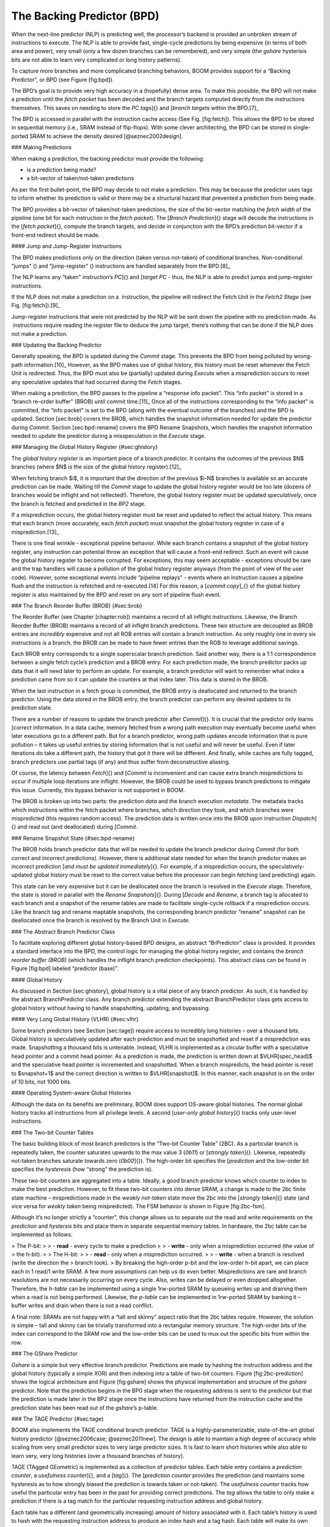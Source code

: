 
The Backing Predictor (BPD)
---------------------------

When the next-line predictor (NLP) is predicting well, the processor’s
backend is provided an unbroken stream of instructions to execute. The
NLP is able to provide fast, single-cycle predictions by being expensive
(in terms of both area and power), very small (only a few dozen branches
can be remembered), and very simple (the *gshare* hysterisis bits
are not able to learn very complicated or long history patterns).

To capture more branches and more complicated branching behaviors, BOOM
provides support for a “Backing Predictor", or BPD (see Figure
\[fig:bpd\]).

The BPD’s goal is to provide very high accuracy in a (hopefully) dense
area. To make this possible, the BPD will not make a prediction until
the *fetch packet* has been decoded and the branch targets computed
directly from the instructions themselves. This saves on needing to
store the *PC tags*]{} and [*branch targets* within the BPD.[7]_

The BPD is accessed in parallel with the instruction cache access (See
Fig. \[fig:fetch\]). This allows the BPD to be stored in sequential
memory (i.e., SRAM instead of flip-flops). With some clever
architecting, the BPD can be stored in single-ported SRAM to achieve the
density desired [@seznec2002design].

### Making Predictions

When making a prediction, the backing predictor must provide the
following:

-   is a prediction being made?

-   a bit-vector of taken/not-taken predictions

As per the first bullet-point, the BPD may decide to not make a
prediction. This may be because the predictor uses tags to inform
whether its prediction is valid or there may be a structural hazard that
prevented a prediction from being made.

The BPD provides a bit-vector of taken/not-taken predictions, the size
of the bit-vector matching the *fetch width* of the pipeline (one
bit for each instruction in the *fetch packet*). The [*Branch
Prediction*]{} stage will decode the instructions in the [*fetch
packet*]{}, compute the branch targets, and decide in conjunction with
the BPD’s prediction bit-vector if a front-end redirect should be made.

#### Jump and Jump-Register Instructions

The BPD makes predictions only on the direction (taken versus not-taken)
of conditional branches. Non-conditional “jumps" () and “jump-register"
() instructions are handled separately from the BPD.[8]_

The NLP learns any “taken" instruction’s *PC*]{} and [*target PC* -
thus, the NLP is able to predict jumps and jump-register instructions.

If the NLP does not make a prediction on a  instruction, the pipeline
will redirect the Fetch Unit in the *Fetch2 Stage* (see Fig.
\[fig:fetch\]).[9]_

Jump-register instructions that were not predicted by the NLP will be
sent down the pipeline with no prediction made. As  instructions require
reading the register file to deduce the jump target, there’s nothing
that can be done if the NLP does not make a prediction.

### Updating the Backing Predictor

Generally speaking, the BPD is updated during the *Commit* stage.
This prevents the BPD from being polluted by wrong-path
information.[10]_ However, as the BPD makes use of global history, this
history must be reset whenever the Fetch Unit is redirected. Thus, the
BPD must also be (partially) updated during *Execute* when a
misprediction occurs to reset any speculative updates that had occurred
during the *Fetch* stages.

When making a prediction, the BPD passes to the pipeline a “response
info packet". This “info packet" is stored in a “branch re-order buffer"
(BROB) until commit time.[11]_ Once all of the instructions
corresponding to the “info packet" is committed, the “info packet" is
set to the BPD (along with the eventual outcome of the branches) and the
BPD is updated. Section \[sec:brob\] covers the BROB, which handles the
snapshot information needed for update the predictor during
*Commit*. Section \[sec:bpd-rename\] covers the BPD Rename
Snapshots, which handles the snapshot information needed to update the
predictor during a misspeculation in the *Execute* stage.

### Managing the Global History Register {#sec:ghistory}

The *global history register* is an important piece of a branch
predictor. It contains the outcomes of the previous $N$ branches (where
$N$ is the size of the global history register).[12]_

When fetching branch $i$, it is important that the direction of the
previous $i-N$ branches is available so an accurate prediction can be
made. Waiting till the *Commit* stage to update the global history
register would be too late (dozens of branches would be inflight and not
reflected!). Therefore, the global history register must be updated
*speculatively*, once the branch is fetched and predicted in the
*BP2* stage.

If a misprediction occurs, the global history register must be reset and
updated to reflect the actual history. This means that each branch (more
accurately, each *fetch packet*) must snapshot the global history
register in case of a misprediction.[13]_

There is one final wrinkle - exceptional pipeline behavior. While each
branch contains a snapshot of the global history register, any
instruction can potential throw an exception that will cause a front-end
redirect. Such an event will cause the global history register to become
corrupted. For exceptions, this may seem acceptable - exceptions should
be rare and the trap handlers will cause a pollution of the global
history register anyways (from the point of view of the user code).
However, some exceptional events include “pipeline replays" - events
where an instruction causes a pipeline flush and the instruction is
refetched and re-executed.[14] For this reason, a [*commit copy*]_{} of
the global history register is also maintained by the BPD and reset on
any sort of pipeline flush event.

### The Branch Reorder Buffer (BROB) {#sec:brob}

The Reorder Buffer (see Chapter \[chapter:rob\]) maintains a record of
all inflight instructions. Likewise, the Branch Reorder Buffer (BROB)
maintains a record of all inflight branch predictions. These two
structure are decoupled as BROB entries are *incredibly* expensive
and not all ROB entries will contain a branch instruction. As only
roughly one in every six instructions is a branch, the BROB can be made
to have fewer entries than the ROB to leverage additional savings.

Each BROB entry corresponds to a single superscalar branch prediction.
Said another way, there is a 1:1 correspondence between a single fetch
cycle’s prediction and a BROB entry. For each prediction made, the
branch predictor packs up data that it will need later to perform an
update. For example, a branch predictor will want to remember what
*index* a prediction came from so it can update the counters at that
index later. This data is stored in the BROB.

When the last instruction in a fetch group is committed, the BROB entry
is deallocated and returned to the branch predictor. Using the data
stored in the BROB entry, the branch predictor can perform any desired
updates to its prediction state.

There are a number of reasons to update the branch predictor after
*Commit*]{}. It is crucial that the predictor only learns [*correct*
information. In a data cache, memory fetched from a wrong path execution
may eventually become useful when later executions go to a different
path. But for a branch predictor, wrong path updates encode information
that is pure pollution – it takes up useful entries by storing
information that is not useful and will never be useful. Even if later
iterations do take a different path, the history that got it there will
be different. And finally, while caches are fully tagged, branch
predictors use partial tags (if any) and thus suffer from deconstructive
aliasing.

Of course, the latency between *Fetch*]{} and [*Commit* is
inconvenient and can cause extra branch mispredictions to occur if
multiple loop iterations are inflight. However, the BROB could be used
to bypass branch predictions to mitigate this issue. Currently, this
bypass behavior is not supported in BOOM.

The BROB is broken up into two parts: the prediction *data* and the
branch execution *metadata*. The metadata tracks which instructions
within the fetch packet where branches, which direction they took, and
which branches were mispredicted (this requires random access). The
prediction data is written once into the BROB upon instruction
*Dispatch*]{} and read out (and deallocated) during [*Commit*.

### Rename Snapshot State {#sec:bpd-rename}

The BROB holds branch predictor data that will be needed to update the
branch predictor during *Commit* (for both correct and incorrect
predictions). However, there is additional state needed for when the
branch predictor makes an incorrect prediction [*and must be updated
immediately*]{}. For example, if a misprediction occurs, the
speculatively-updated global history must be reset to the correct value
before the processor can begin fetching (and predicting) again.

This state can be very expensive but it can be deallocated once the
branch is resolved in the *Execute* stage. Therefore, the state is
stored in parallel with the *Rename Snapshots*]{}. During [*Decode*
and *Rename*, a branch tag is allocated to each branch and a
snapshot of the rename tables are made to facilitate single-cycle
rollback if a misprediction occurs. Like the branch tag and rename
maptable snapshots, the corresponding branch predictor “rename” snapshot
can be deallocated once the branch is resolved by the Branch Unit in
*Execute*.

### The Abstract Branch Predictor Class

To facilitate exploring different global history-based BPD designs, an
abstract “BrPredictor" class is provided. It provides a standard
interface into the BPD, the control logic for managing the global
history register, and contains the *branch reorder buffer (BROB)*
(which handles the inflight branch prediction checkpoints). This
abstract class can be found in Figure \[fig:bpd\] labeled “predictor
(base)”.

#### Global History

As discussed in Section \[sec:ghistory\], global history is a vital
piece of any branch predictor. As such, it is handled by the abstract
BranchPredictor class. Any branch predictor extending the abstract
BranchPredictor class gets access to global history without having to
handle snapshotting, updating, and bypassing.

#### Very Long Global History (VLHR) {#sec:vlhr}

Some branch predictors (see Section \[sec:tage\]) require access to
incredibly long histories – over a thousand bits. Global history is
speculatively updated after each prediction and must be snapshotted and
reset if a misprediction was made. Snapshotting a thousand bits is
untenable. Instead, VLHR is implemented as a circular buffer with a
speculative head pointer and a commit head pointer. As a prediction is
made, the prediction is written down at $VLHR[spec\_head]$ and the
speculative head pointer is incremented and snapshotted. When a branch
mispredicts, the head pointer is reset to $snapshot+1$ and the correct
direction is written to $VLHR[snapshot]$. In this manner, each snapshot
is on the order of 10 bits, not 1000 bits.

#### Operating System-aware Global Histories

Although the data on its benefits are preliminary, BOOM does support
OS-aware global histories. The normal global history tracks all
instructions from all privilege levels. A second [*user-only global
history*]{} tracks only user-level instructions.

### The Two-bit Counter Tables

The basic building block of most branch predictors is the “Two-bit
Counter Table” (2BC). As a particular branch is repeatedly taken, the
counter saturates upwards to the max value 3 (*0b11*) or [*strongly
taken*]{}. Likewise, repeatedly not-taken branches saturate towards zero
(*0b00*]{}). The high-order bit specifies the [*prediction* and the
low-order bit specifies the *hysteresis* (how “strong” the
prediction is).

These two-bit counters are aggregated into a table. Ideally, a good
branch predictor knows which counter to index to make the best
prediction. However, to fit these two-bit counters into dense SRAM, a
change is made to the 2bc finite state machine – mispredictions made in
the *weakly not-taken* state move the 2bc into the [*strongly
taken*]{} state (and vice versa for *weakly taken* being
mispredicted). The FSM behavior is shown in Figure \[fig:2bc-fsm\].

Although it’s no longer strictly a “counter", this change allows us to
separate out the read and write requirements on the *prediction* and
*hystersis* bits and place them in separate sequential memory
tables. In hardware, the 2bc table can be implemented as follows:

> The P-bit:
>
> -   **read** - every cycle to make a prediction
>
> -   **write** - only when a misprediction occurred (the value of
>     the h-bit).
>
> The H-bit:
>
> -   **read** - only when a misprediction occurred.
>
> -   **write** - when a branch is resolved (write the direction the
>     branch took).
>
By breaking the high-order p-bit and the low-order h-bit apart, we can
place each in 1 read/1 write SRAM. A few more assumptions can help us do
even better. Mispredictions are rare and branch resolutions are not
necessarily occurring on every cycle. Also, writes can be delayed or
even dropped altogether. Therefore, the *h-table* can be implemented
using a single 1rw-ported SRAM by queueing writes up and draining them
when a read is not being performed. Likewise, the *p-table* can be
implemented in 1rw-ported SRAM by banking it – buffer writes and drain
when there is not a read conflict.

A final note: SRAMs are not happy with a “tall and skinny” aspect ratio
that the 2bc tables require. However, the solution is simple – tall and
skinny can be trivially transformed into a rectangular memory structure.
The high-order bits of the index can correspond to the SRAM row and the
low-order bits can be used to mux out the specific bits from within the
row.

### The GShare Predictor

*Gshare* is a simple but very effective branch predictor.
Predictions are made by hashing the instruction address and the global
history (typically a simple XOR) and then indexing into a table of
two-bit counters. Figure \[fig:2bc-prediction\] shows the logical
architecture and Figure \[fig:gshare\] shows the physical implementation
and structure of the *gshare* predictor. Note that the prediction
begins in the BP0 stage when the requesting address is sent to the
predictor but that the prediction is made later in the BP2 stage once
the instructions have returned from the instruction cache and the
prediction state has been read out of the *gshare*’s p-table.

### The TAGE Predictor {#sec:tage}

BOOM also implements the TAGE conditional branch predictor. TAGE is a
highly-parameterizable, state-of-the-art global history
predictor [@seznec2006case; @seznec2011new]. The design is able to
maintain a high degree of accuracy while scaling from very small
predictor sizes to very large predictor sizes. It is fast to learn short
histories while also able to learn very, very long histories (over a
thousand branches of history).

TAGE (TAgged GEometric) is implemented as a collection of predictor
tables. Each table entry contains a *prediction counter*, a
*usefulness counter*]{}, and a [*tag*]{}. The [*prediction counter*
provides the prediction (and maintains some hysteresis as to how
strongly biased the prediction is towards taken or not-taken). The
*usefulness counter* tracks how useful the particular entry has been
in the past for providing correct predictions. The *tag* allows the
table to only make a prediction if there is a tag match for the
particular requesting instruction address and global history.

Each table has a different (and geometrically increasing) amount of
history associated with it. Each table’s history is used to hash with
the requesting instruction address to produce an index hash and a tag
hash. Each table will make its own prediction (or no prediction, if
there is no tag match). The table with the longest history making a
prediction wins.

On a misprediction, TAGE attempts to allocate a new entry. It will only
overwrite an entry that is “not useful” ($ubits == 0$).

#### TAGE Global History and the Circular Shift Registers (CSRs)[15]_

Each TAGE table has associated with it its own global history (and each
table has geometrically more history than the last table). As the
histories become incredibly long (and thus too expensive to snapshot
directly), TAGE uses the Very Long Global History Register (VLHR) as
described in Section \[sec:vlhr\]. The histories contain many more bits
of history that can be used to index a TAGE table; therefore, the
history must be “folded” to fit. A table with 1024 entries uses 10 bits
to index the table. Therefore, if the table uses 20 bits of global
history, the top 10 bits of history are XOR’ed against the bottom 10
bits of history.

Instead of attempting to dynamically fold a very long history register
every cycle, the VLHR can be stored in a circular shift register (CSR).
The history is stored already folded and only the new history bit and
the oldest history bit need to be provided to perform an update. Code
\[code:tage-csr\] shows an example of how a CSR works.

    Example:   
      A 12 bit value (0b_0111_1001_1111) folded onto a 5 bit CSR becomes 
      (0b_0_0010), which can be found by:                                       
                                                                                 
                                                                                 
                   /-- history[12] (evict bit)                                   
                   |                                                             
     c[4], c[3], c[2], c[1], c[0]                                                
      |                        ^                                                 
      |                        |                                                 
      \_______________________/ \---history[0] (newly taken bit)                 
                                                                                 
                                                                                 
    (c[4] ^ h[ 0] generates the new c[0]).                                        
    (c[1] ^ h[12] generates the new c[2]).       

\[code:tage-csr\]

Each table must maintain *three* CSRs. The first CSR is used for
computing the index hash and has a size $n=log(num\_table\_entries)$. As
a CSR contains the folded history, any periodic history pattern matching
the length of the CSR will XOR to all zeroes (potentially quite common).
For this reason, there are two CSRs for computing the tag hash, one of
width $n$ and the other of width $n-1$.

For every prediction, all three CSRs (for every table) must be
snapshotted and reset if a branch misprediction occurs. Another three
*commit copies* of these CSRs must be maintained to handle pipeline
flushes.

#### Usefulness counters (u-bits)

The “usefulness” of an entry is stored in the *u-bit* counters.
Roughly speaking, if an entry provides a correct prediction, the u-bit
counter is incremented. If an entry provides an incorrect prediction,
the u-bit counter is decremented. When a misprediction occurs, TAGE
attempts to allocate a new entry. To prevent overwriting a useful entry,
it will only allocate an entry if the existing entry has a usefulness of
zero. However, if an entry allocation fails because all of the potential
entries are useful, then all of the potential entries are decremented to
potentially make room for an allocation in the future.

To prevent TAGE from filling up with only useful but rarely-used
entries, TAGE must provide a scheme for “degrading” the u-bits over
time. A number of schemes are available. One option is a timer that
periodically degrades the u-bit counters. Another option is to track the
number of failed allocations (incrementing on a failed allocation and
decremented on a successful allocation). Once the counter has saturated,
all u-bits are degraded.

#### TAGE Snapshot State

For every prediction, all three CSRs (for every table) must be
snapshotted and reset if a branch misprediction occurs. TAGE must also
remember the index of each table that was checked for a prediction (so
the correct entry for each table can be updated later). Finally, TAGE
must remember the tag computed for each table – the tags will be needed
later if a new entry is to be allocated.[16]_

### Other Predictors

BOOM provides a number of other predictors that may provide useful.

#### The Null Predictor

The Null Predictor is used when no BPD predictor is desired. It will
always predict “not taken".

#### The Random Predictor

The Random Predictor uses an LFSR to randomize both “was a prediction
made?" and “which direction each branch in the *fetch packet* should
take?". This is very useful for both torturing-testing BOOM and for
providing a worse-case performance baseline for comparing branch
predictors.

[6]: Each BTB entry corresponds to a single [*Fetch PC*]_{}, but it is
    helping to predict across an entire *fetch packet*. However, the
    BTB entry can only store meta-data and target-data on a single
    control-flow instruction. While there are certainly pathological
    cases that can harm performance with this design, the assumption is
    that there is a correlation between which branch in a [*fetch
    packet*]{} is the dominating branch relative to the *Fetch PC*,
    and - at least for narrow fetch designs - evaluations of this design
    has shown it is very complexity-friendly with no noticeable loss in
    performance. Some other designs instead choose to provide a whole
    bank of BTBs for each possible instruction in the [*fetch
    packet*]{}.

7]: It’s the [*PC tag* storage and [*branch target*]_{} storage that
    makes the BTB within the NLP so expensive.

[8]_:  instructions jump to a $PC+Immediate$ location, whereas
     instructions jump to a $PC+Register[rs1]+Immediate$ location.

[9]: Redirecting the Fetch Unit in the [*Fetch2 Stage*]_{} for
     instructions is trivial, as the instruction can be decoded and its
    target can be known.

[10]_: In the data-cache, it can be useful to fetch data from the wrong
    path- it is possible that future code executions may want to access
    the data. Worst case, the cache’s effective capacity is reduced. But
    it can be quite dangerous to add wrong-path information to the BPD -
    it truly represents a code-path that is never exercised, so the
    information will *never* be useful in later code executions.
    Worst, aliasing is a problem in branch predictors (at most partial
    tag checks are used) and wrong-path information can create
    deconstructive aliasing problems that worsens prediction accuracy.
    Finally, bypassing of the inflight prediction information can occur,
    eliminating any penalty of not updating the predictor until the
    *Commit* stage.

[11]: These [*info packets*]_{} are not stored in the ROB for two
    reasons - first, they correspond to *fetch packets*, not
    instructions. Second, they are very expensive and so it is
    reasonable to size the BROB to be smaller than the ROB.

[12]_: Actually, the direction of all conditional branches within a
    *fetch packet* are compressed (via an OR-reduction) into a
    single bit, but for this section, it is easier to describe the
    history register in slightly inaccurate terms.

[13]_: Notice that there is a delay between beginning to make a
    prediction in the *BP0* stage (when the global history is read)
    and redirecting the front-end in the *BP2* stage (when the
    global history is updated). This results in a “shadow” in which a
    branch beginning to make a prediction in *BP0* will not see the
    branches (or their outcomes) that came a cycle (or two) earlier in
    the program (that are currently in *BP1*]{} or [*BP2* stages).
    It is vitally important though that these “shadow branches” be
    reflected in the global history snapshot.

[14]_: An example of a pipeline replay is a [*memory ordering
    failure*]{} in which a load executed before an older store it
    depends on and got the wrong data. The only recovery requires
    flushing the entire pipeline and re-executing the load.

[15]_: No relation to the Control/Status Registers.

[16]_: There are ways to mitigate some of these costs, but this margin
    is too narrow to contain them.
